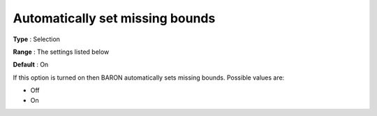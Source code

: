 

.. _Baron_General_-_Automatically_set_mi:


Automatically set missing bounds
================================



**Type** :	Selection	

**Range** :	The settings listed below	

**Default** :	On	



If this option is turned on then BARON automatically sets missing bounds. Possible values are:



*	Off
*	On



